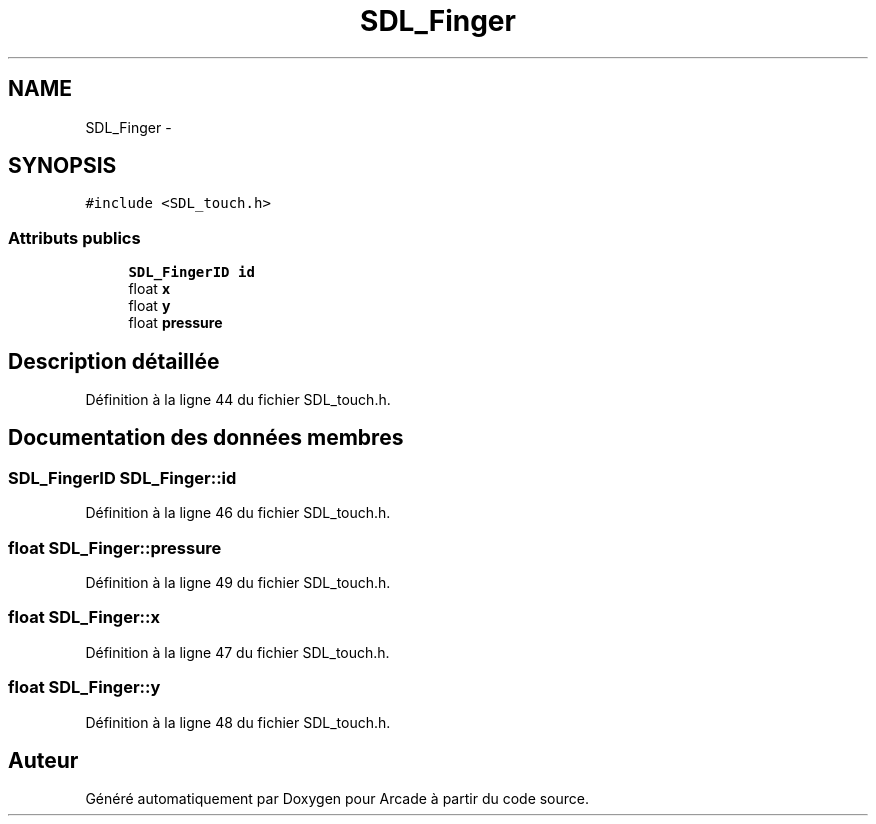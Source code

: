 .TH "SDL_Finger" 3 "Jeudi 31 Mars 2016" "Version 1" "Arcade" \" -*- nroff -*-
.ad l
.nh
.SH NAME
SDL_Finger \- 
.SH SYNOPSIS
.br
.PP
.PP
\fC#include <SDL_touch\&.h>\fP
.SS "Attributs publics"

.in +1c
.ti -1c
.RI "\fBSDL_FingerID\fP \fBid\fP"
.br
.ti -1c
.RI "float \fBx\fP"
.br
.ti -1c
.RI "float \fBy\fP"
.br
.ti -1c
.RI "float \fBpressure\fP"
.br
.in -1c
.SH "Description détaillée"
.PP 
Définition à la ligne 44 du fichier SDL_touch\&.h\&.
.SH "Documentation des données membres"
.PP 
.SS "\fBSDL_FingerID\fP SDL_Finger::id"

.PP
Définition à la ligne 46 du fichier SDL_touch\&.h\&.
.SS "float SDL_Finger::pressure"

.PP
Définition à la ligne 49 du fichier SDL_touch\&.h\&.
.SS "float SDL_Finger::x"

.PP
Définition à la ligne 47 du fichier SDL_touch\&.h\&.
.SS "float SDL_Finger::y"

.PP
Définition à la ligne 48 du fichier SDL_touch\&.h\&.

.SH "Auteur"
.PP 
Généré automatiquement par Doxygen pour Arcade à partir du code source\&.
